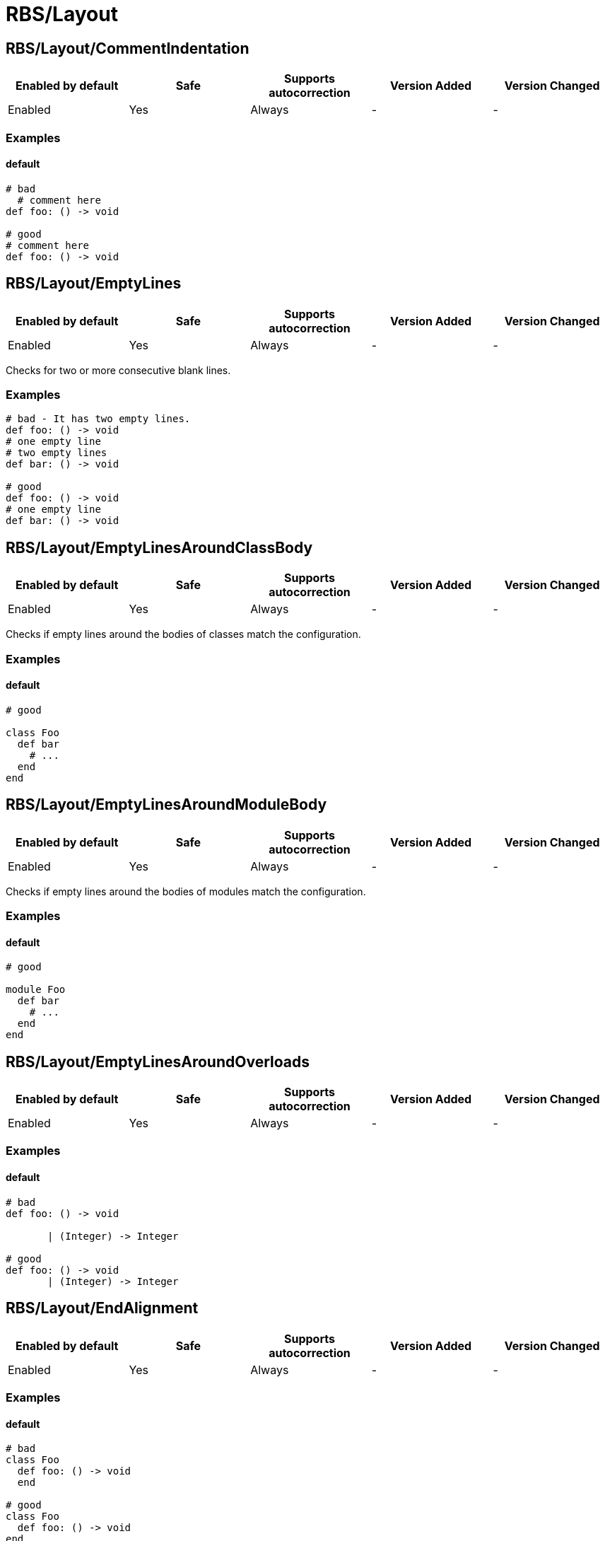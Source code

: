 ////
  Do NOT edit this file by hand directly, as it is automatically generated.

  Please make any necessary changes to the cop documentation within the source files themselves.
////

= RBS/Layout

== RBS/Layout/CommentIndentation

|===
| Enabled by default | Safe | Supports autocorrection | Version Added | Version Changed

| Enabled
| Yes
| Always
| -
| -
|===



=== Examples

==== default

[source,rbs]
----
# bad
  # comment here
def foo: () -> void

# good
# comment here
def foo: () -> void
----

== RBS/Layout/EmptyLines

|===
| Enabled by default | Safe | Supports autocorrection | Version Added | Version Changed

| Enabled
| Yes
| Always
| -
| -
|===

Checks for two or more consecutive blank lines.

=== Examples

[source,rbs]
----
# bad - It has two empty lines.
def foo: () -> void
# one empty line
# two empty lines
def bar: () -> void

# good
def foo: () -> void
# one empty line
def bar: () -> void
----

== RBS/Layout/EmptyLinesAroundClassBody

|===
| Enabled by default | Safe | Supports autocorrection | Version Added | Version Changed

| Enabled
| Yes
| Always
| -
| -
|===

Checks if empty lines around the bodies of classes match
the configuration.

=== Examples

==== default

[source,rbs]
----
# good

class Foo
  def bar
    # ...
  end
end
----

== RBS/Layout/EmptyLinesAroundModuleBody

|===
| Enabled by default | Safe | Supports autocorrection | Version Added | Version Changed

| Enabled
| Yes
| Always
| -
| -
|===

Checks if empty lines around the bodies of modules match
the configuration.

=== Examples

==== default

[source,rbs]
----
# good

module Foo
  def bar
    # ...
  end
end
----

== RBS/Layout/EmptyLinesAroundOverloads

|===
| Enabled by default | Safe | Supports autocorrection | Version Added | Version Changed

| Enabled
| Yes
| Always
| -
| -
|===



=== Examples

==== default

[source,rbs]
----
# bad
def foo: () -> void

       | (Integer) -> Integer

# good
def foo: () -> void
       | (Integer) -> Integer
----

== RBS/Layout/EndAlignment

|===
| Enabled by default | Safe | Supports autocorrection | Version Added | Version Changed

| Enabled
| Yes
| Always
| -
| -
|===



=== Examples

==== default

[source,rbs]
----
# bad
class Foo
  def foo: () -> void
  end

# good
class Foo
  def foo: () -> void
end
----

== RBS/Layout/ExtraSpacing

|===
| Enabled by default | Safe | Supports autocorrection | Version Added | Version Changed

| Enabled
| Yes
| Always
| -
| -
|===



=== Examples

==== default

[source,rbs]
----
# bad
def   foo:   ()   ->   void

# good
def foo: () -> void
----

== RBS/Layout/IndentationWidth

|===
| Enabled by default | Safe | Supports autocorrection | Version Added | Version Changed

| Enabled
| Yes
| Always
| -
| -
|===



=== Examples

==== default

[source,rbs]
----
# bad
class Foo
def foo: () -> void
end

# good
class Foo
  def foo: () -> void
end
----

== RBS/Layout/OverloadIndentation

|===
| Enabled by default | Safe | Supports autocorrection | Version Added | Version Changed

| Enabled
| Yes
| Always
| -
| -
|===



=== Examples

==== default

[source,rbs]
----
# bad
def foo: () -> String | () -> (Integer)

# bad
def foo: () -> String
    | () -> (Integer)

# bad
def foo: () -> String |
         () -> (Integer)

# good
def foo: () -> String
       | () -> Integer
----

== RBS/Layout/SpaceAroundArrow

|===
| Enabled by default | Safe | Supports autocorrection | Version Added | Version Changed

| Enabled
| Yes
| Always
| -
| -
|===



=== Examples

==== default

[source,rbs]
----
# bad
def foo: ()->void

# bad
def bar: () { ()->void } -> void

# good
def foo: () -> void

# good
def bar: () { () -> void } -> void
----

== RBS/Layout/SpaceAroundBraces

|===
| Enabled by default | Safe | Supports autocorrection | Version Added | Version Changed

| Enabled
| Yes
| Always
| -
| -
|===



=== Examples

==== default

[source,rbs]
----
# bad
def bar: (){() -> void}-> void

# good
def bar: () { () -> void } -> void
----

== RBS/Layout/SpaceAroundOperators

|===
| Enabled by default | Safe | Supports autocorrection | Version Added | Version Changed

| Enabled
| Yes
| Always
| -
| -
|===



=== Examples

==== default

[source,rbs]
----
# bad
Integer|String

# good
Integer | String
----

== RBS/Layout/SpaceBeforeColon

|===
| Enabled by default | Safe | Supports autocorrection | Version Added | Version Changed

| Enabled
| Yes
| Always
| -
| -
|===



=== Examples

==== default

[source,rbs]
----
# bad
def foo : () -> void

# good
def foo: () -> void
----

== RBS/Layout/SpaceBeforeOverload

|===
| Enabled by default | Safe | Supports autocorrection | Version Added | Version Changed

| Enabled
| Yes
| Always
| -
| -
|===



=== Examples

==== default

[source,rbs]
----
# bad
def foo:() -> void
       |  () -> void

# good
def foo: () -> void
       | () -> void
----

== RBS/Layout/TrailingWhitespace

|===
| Enabled by default | Safe | Supports autocorrection | Version Added | Version Changed

| Enabled
| Yes
| Always
| -
| -
|===



=== Examples

==== default

[source,rbs]
----
# bad
class Foo[:space:]
  def foo: () -> void[:space:]
end[:space:]

# good
class Foo
  def foo: () -> void
end
----
